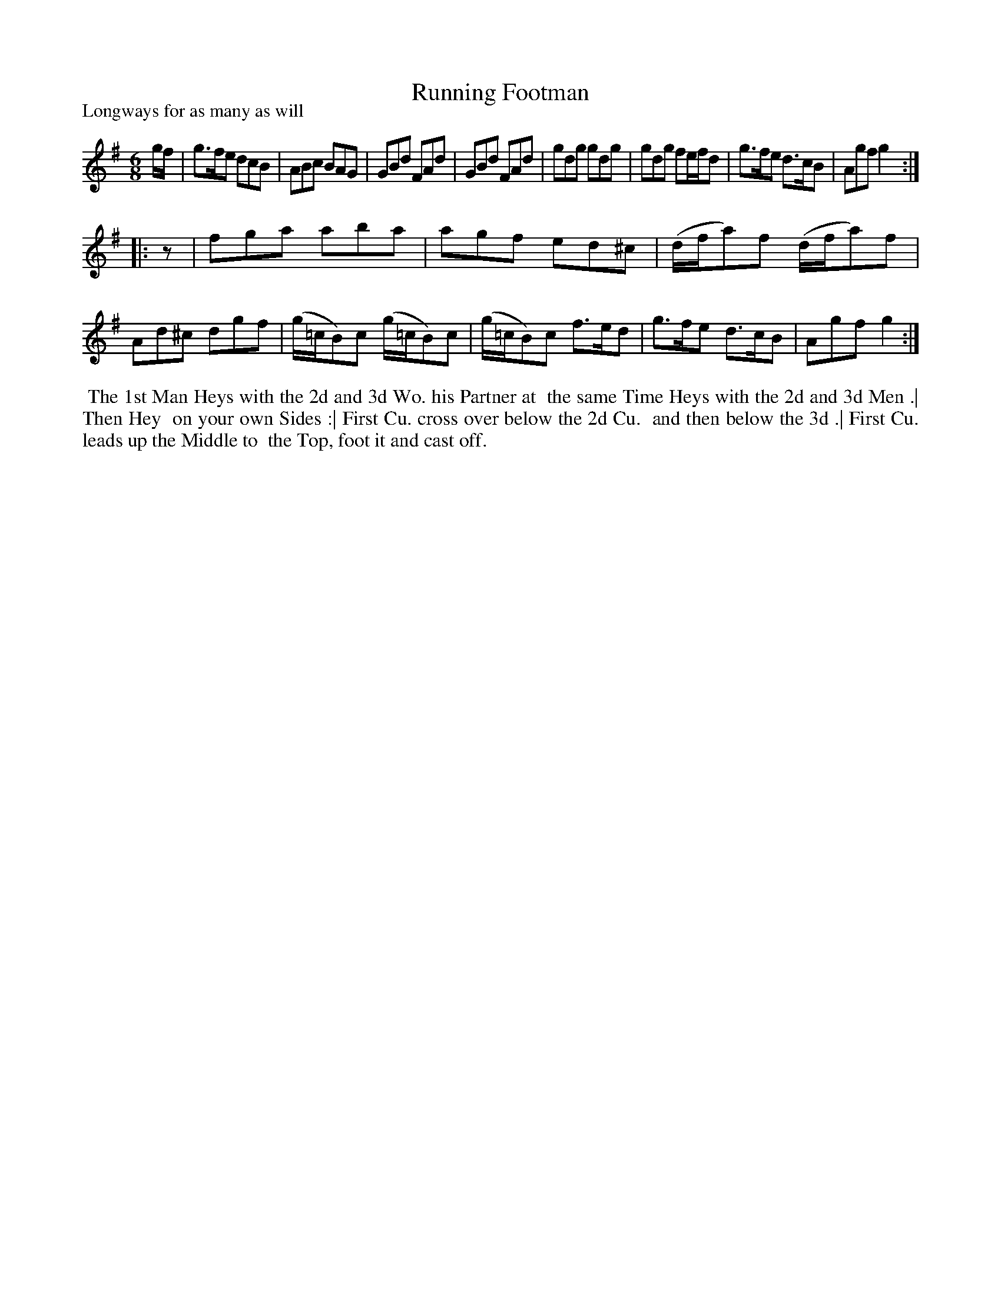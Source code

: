 X: 1
T: Running Footman
P: Longways for as many as will
%R: jig
B: "The Dancing-Master" printed by John Walsh, London
S: 6: CCDM1 http://imslp.org/wiki/The_Compleat_Country_Dancing-Master_(Various) V.1 p.6 #11
N: 2nd part has initial repeat but no final repeat.
Z: 2012-2013 John Chambers <jc:trillian.mit.edu>
N: Added rest to fix the missing pickup note to 2nd phrase.
M: 6/8
L: 1/8
K: G
% - - - - - - - - - - - - - - - - - - - - - - - - -
g/f/ |\
g>fe dcB | ABc BAG | GBd FAd | GBd FAd |\
gdg gdg | gdg fe/f/d | g>fe d>cB | Agf g2 :|
|: z |\
fga aba | agf ed^c | (d/f/a)f (d/f/a)f | Ad^c dgf |\
(g/=c/B)c (g/=c/B)c | (g/=c/B)c f>ed | g>fe d>cB | Agf g2 :|
% - - - - - - - - - - - - - - - - - - - - - - - - -
%%begintext align
%% The 1st Man Heys with the 2d and 3d Wo. his Partner at
%% the same Time Heys with the 2d and 3d Men .|  Then Hey
%% on your own Sides :|  First Cu. cross over below the 2d Cu.
%% and then below the 3d .|  First Cu. leads up the Middle to
%% the Top, foot it and cast off.
%%endtext
